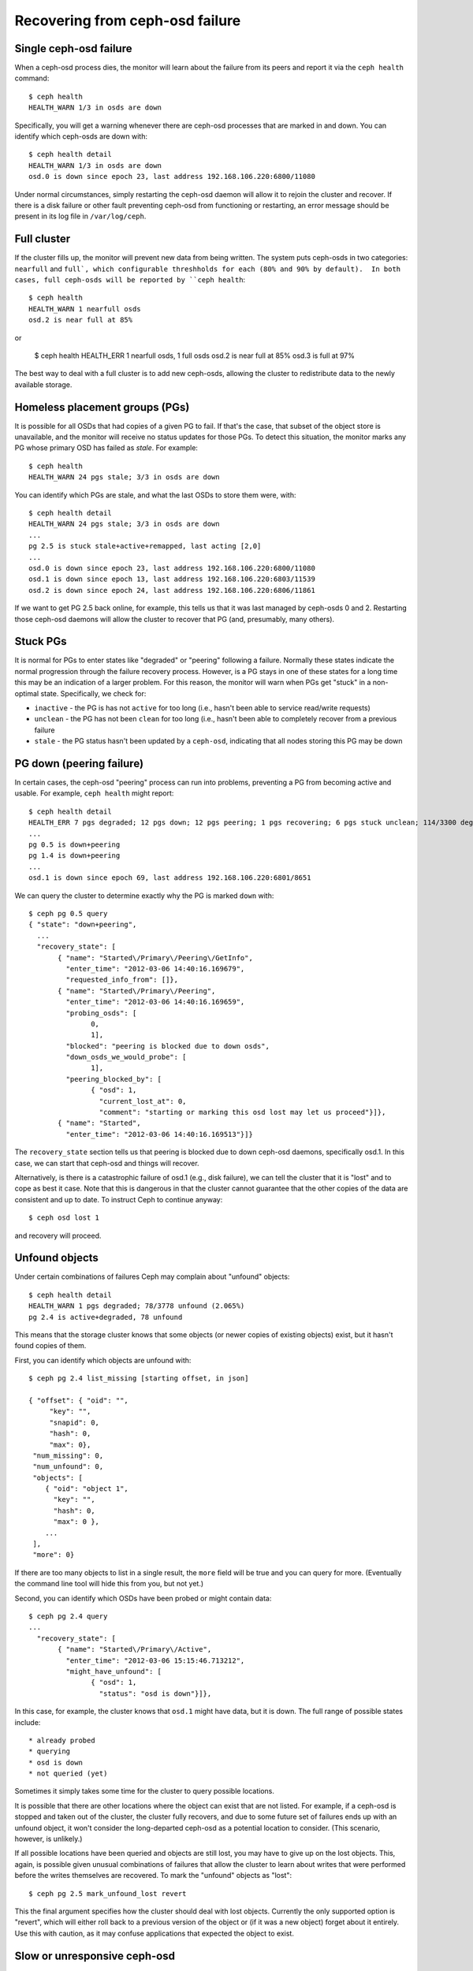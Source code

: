==================================
 Recovering from ceph-osd failure
==================================

Single ceph-osd failure
=======================

When a ceph-osd process dies, the monitor will learn about the failure
from its peers and report it via the ``ceph health`` command::

 $ ceph health
 HEALTH_WARN 1/3 in osds are down

Specifically, you will get a warning whenever there are ceph-osd
processes that are marked in and down.  You can identify which
ceph-osds are down with::

 $ ceph health detail
 HEALTH_WARN 1/3 in osds are down
 osd.0 is down since epoch 23, last address 192.168.106.220:6800/11080

Under normal circumstances, simply restarting the ceph-osd daemon will
allow it to rejoin the cluster and recover.  If there is a disk
failure or other fault preventing ceph-osd from functioning or
restarting, an error message should be present in its log file in
``/var/log/ceph``.


Full cluster
============

If the cluster fills up, the monitor will prevent new data from being
written.  The system puts ceph-osds in two categories: ``nearfull``
and ``full`, which configurable threshholds for each (80% and 90% by
default).  In both cases, full ceph-osds will be reported by ``ceph health``::

 $ ceph health
 HEALTH_WARN 1 nearfull osds
 osd.2 is near full at 85%

or

 $ ceph health
 HEALTH_ERR 1 nearfull osds, 1 full osds
 osd.2 is near full at 85%
 osd.3 is full at 97%

The best way to deal with a full cluster is to add new ceph-osds,
allowing the cluster to redistribute data to the newly available
storage.


Homeless placement groups (PGs)
===============================

It is possible for all OSDs that had copies of a given PG to fail.  If
that's the case, that subset of the object store is unavailable, and
the monitor will receive no status updates for those PGs.  To detect
this situation, the monitor marks any PG whose primary OSD has failed
as `stale`.  For example::

 $ ceph health
 HEALTH_WARN 24 pgs stale; 3/3 in osds are down

You can identify which PGs are stale, and what the last OSDs to store
them were, with::

 $ ceph health detail
 HEALTH_WARN 24 pgs stale; 3/3 in osds are down
 ...
 pg 2.5 is stuck stale+active+remapped, last acting [2,0]
 ...
 osd.0 is down since epoch 23, last address 192.168.106.220:6800/11080
 osd.1 is down since epoch 13, last address 192.168.106.220:6803/11539
 osd.2 is down since epoch 24, last address 192.168.106.220:6806/11861

If we want to get PG 2.5 back online, for example, this tells us that
it was last managed by ceph-osds 0 and 2.  Restarting those ceph-osd
daemons will allow the cluster to recover that PG (and, presumably,
many others).


Stuck PGs
=========

It is normal for PGs to enter states like "degraded" or "peering"
following a failure.  Normally these states indicate the normal
progression through the failure recovery process.  However, is a PG
stays in one of these states for a long time this may be an indication
of a larger problem.  For this reason, the monitor will warn when PGs
get "stuck" in a non-optimal state.  Specifically, we check for:

* ``inactive`` - the PG is has not ``active`` for too long (i.e., hasn't
  been able to service read/write requests)
* ``unclean`` - the PG has not been ``clean`` for too long (i.e.,
  hasn't been able to completely recover from a previous failure
* ``stale`` - the PG status hasn't been updated by a ``ceph-osd``,
  indicating that all nodes storing this PG may be down


PG down (peering failure)
=========================

In certain cases, the ceph-osd "peering" process can run into
problems, preventing a PG from becoming active and usable.  For
example, ``ceph health`` might report::

 $ ceph health detail
 HEALTH_ERR 7 pgs degraded; 12 pgs down; 12 pgs peering; 1 pgs recovering; 6 pgs stuck unclean; 114/3300 degraded (3.455%); 1/3 in osds are down
 ...
 pg 0.5 is down+peering
 pg 1.4 is down+peering
 ...
 osd.1 is down since epoch 69, last address 192.168.106.220:6801/8651

We can query the cluster to determine exactly why the PG is marked ``down`` with::

 $ ceph pg 0.5 query
 { "state": "down+peering",
   ...
   "recovery_state": [
        { "name": "Started\/Primary\/Peering\/GetInfo",
          "enter_time": "2012-03-06 14:40:16.169679",
          "requested_info_from": []},
        { "name": "Started\/Primary\/Peering",
          "enter_time": "2012-03-06 14:40:16.169659",
          "probing_osds": [
                0,
                1],
          "blocked": "peering is blocked due to down osds",
          "down_osds_we_would_probe": [
                1],
          "peering_blocked_by": [
                { "osd": 1,
                  "current_lost_at": 0,
                  "comment": "starting or marking this osd lost may let us proceed"}]},
        { "name": "Started",
          "enter_time": "2012-03-06 14:40:16.169513"}]}

The ``recovery_state`` section tells us that peering is blocked due to
down ceph-osd daemons, specifically osd.1.  In this case, we can start that ceph-osd
and things will recover.

Alternatively, is there is a catastrophic failure of osd.1 (e.g., disk
failure), we can tell the cluster that it is "lost" and to cope as
best it case.  Note that this is dangerous in that the cluster cannot
guarantee that the other copies of the data are consistent and up to
date.  To instruct Ceph to continue anyway::

 $ ceph osd lost 1

and recovery will proceed.


Unfound objects
===============

Under certain combinations of failures Ceph may complain about
"unfound" objects::

 $ ceph health detail
 HEALTH_WARN 1 pgs degraded; 78/3778 unfound (2.065%)
 pg 2.4 is active+degraded, 78 unfound

This means that the storage cluster knows that some objects (or newer
copies of existing objects) exist, but it hasn't found copies of them.

First, you can identify which objects are unfound with::

 $ ceph pg 2.4 list_missing [starting offset, in json]

 { "offset": { "oid": "",
      "key": "",
      "snapid": 0,
      "hash": 0,
      "max": 0},
  "num_missing": 0,
  "num_unfound": 0,
  "objects": [
     { "oid": "object 1",
       "key": "",
       "hash": 0,
       "max": 0 },
     ...
  ],
  "more": 0}

If there are too many objects to list in a single result, the ``more``
field will be true and you can query for more.  (Eventually the
command line tool will hide this from you, but not yet.)

Second, you can identify which OSDs have been probed or might contain
data::

 $ ceph pg 2.4 query
 ...
   "recovery_state": [
        { "name": "Started\/Primary\/Active",
          "enter_time": "2012-03-06 15:15:46.713212",
          "might_have_unfound": [
                { "osd": 1,
                  "status": "osd is down"}]},

In this case, for example, the cluster knows that ``osd.1`` might have
data, but it is down.  The full range of possible states include::

 * already probed
 * querying
 * osd is down
 * not queried (yet)

Sometimes it simply takes some time for the cluster to query possible
locations.  

It is possible that there are other locations where the object can
exist that are not listed.  For example, if a ceph-osd is stopped and
taken out of the cluster, the cluster fully recovers, and due to some
future set of failures ends up with an unfound object, it won't
consider the long-departed ceph-osd as a potential location to
consider.  (This scenario, however, is unlikely.)

If all possible locations have been queried and objects are still
lost, you may have to give up on the lost objects. This, again, is
possible given unusual combinations of failures that allow the cluster
to learn about writes that were performed before the writes themselves
are recovered.  To mark the "unfound" objects as "lost"::

 $ ceph pg 2.5 mark_unfound_lost revert

This the final argument specifies how the cluster should deal with
lost objects.  Currently the only supported option is "revert", which
will either roll back to a previous version of the object or (if it
was a new object) forget about it entirely.  Use this with caution, as
it may confuse applications that expected the object to exist.



Slow or unresponsive ceph-osd
=============================

If, for some reason, a ceph-osd is slow to respond to a request, it will
generate log messages complaining about requests that are taking too
long.  The warning threshold defaults to 30 seconds, and is configurable
via the ``osd op complaint time`` option.  When this happens, the cluster
log will receive messages like::

  osd.0 192.168.106.220:6800/18813 312 : [WRN] old request osd_op(client.5099.0:790 fatty_26485_object789 [write 0~4096] 2.5e54f643) v4 received at 2012-03-06 15:42:56.054801 currently waiting for sub ops

Possible causes include:

 * bad disk (check ``dmesg`` output)
 * kernel file system bug (check ``dmesg`` output)
 * overloaded cluster (check system load, iostat, etc.)
 * ceph-osd bug

